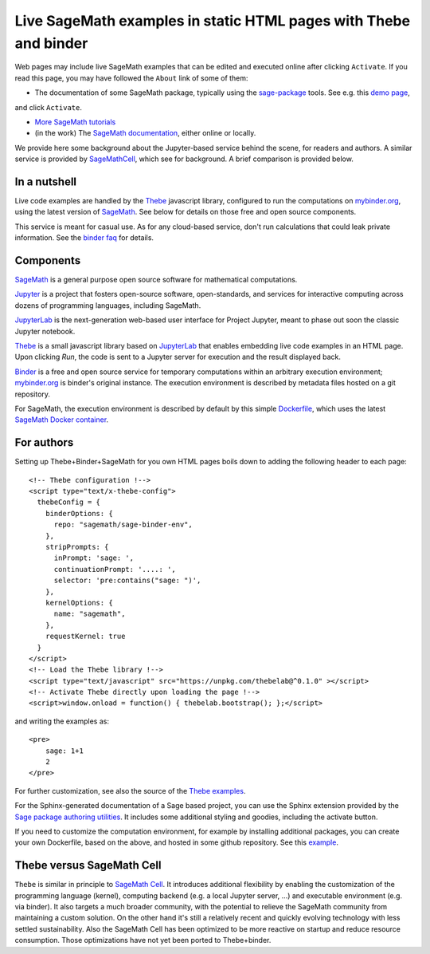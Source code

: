 Live SageMath examples in static HTML pages with Thebe and binder
=================================================================

Web pages may include live SageMath examples that can be edited and
executed online after clicking ``Activate``. If you read this page, you
may have followed the ``About`` link of some of them:

- The documentation of some SageMath package, typically using the
  `sage-package <http://sage-package.readthedocs.io/en/latest/>`_ tools.
  See e.g. this `demo page <http://sage-package.readthedocs.io/en/latest/sage_package/sphinx-demo.html>`_,
and click ``Activate``.

- `More SageMath tutorials <https://more-sagemath-tutorials.readthedocs.io/>`_

- (in the work) The `SageMath documentation <http://doc.sagemath.org/>`_,
  either online or locally.

We provide here some background about the Jupyter-based service behind
the scene, for readers and authors. A similar service is provided by
`SageMathCell <http://sagecell.sagemath.org/help.html>`_, which see for
background. A brief comparison is provided below.

In a nutshell
-------------

Live code examples are handled by the `Thebe
<https://github.com/minrk/thebelab>`_ javascript library, configured
to run the computations on `mybinder.org <http://mybinder.org>`_,
using the latest version of `SageMath <http://sagemath.org>`_. See
below for details on those free and open source components.

This service is meant for casual use. As for any cloud-based service,
don't run calculations that could leak private information. See the
`binder faq <https://mybinder.readthedocs.io/en/latest/faq.html>`_ for
details.

Components
----------

`SageMath <http://sagemath.org>`_ is a general purpose open source
software for mathematical computations.

`Jupyter <http://jupyter.org/>`_ is a project that fosters open-source
software, open-standards, and services for interactive computing
across dozens of programming languages, including SageMath.

`JupyterLab <http://jupyterlab.readthedocs.io/>`_ is the
next-generation web-based user interface for Project Jupyter, meant to
phase out soon the classic Jupyter notebook.

`Thebe <https://github.com/minrk/thebelab>`_ is a small javascript
library based on `JupyterLab <http://jupyterlab.readthedocs.io/en/latest/>`_
that enables embedding live code examples in an HTML page. Upon
clicking `Run`, the code is sent to a Jupyter server for execution and
the result displayed back.

`Binder <https://mybinder.readthedocs.io/>`_ is a free and open source
service for temporary computations within an arbitrary execution
environment; `mybinder.org <mybinder.org>`_ is binder's original
instance. The execution environment is described by metadata files
hosted on a git repository.

For SageMath, the execution environment is described by default by this
simple `Dockerfile <https://github.com/sagemath/sage-binder-env/blob/master/Dockerfile>`_,
which uses the latest `SageMath Docker container <https://hub.docker.com/r/sagemath/sagemath/>`_.

For authors
-----------

Setting up Thebe+Binder+SageMath for you own HTML pages boils down to
adding the following header to each page::

    <!-- Thebe configuration !-->
    <script type="text/x-thebe-config">
      thebeConfig = {
        binderOptions: {
          repo: "sagemath/sage-binder-env",
        },
        stripPrompts: {
          inPrompt: 'sage: ',
          continuationPrompt: '....: ',
          selector: 'pre:contains("sage: ")',
        },
        kernelOptions: {
          name: "sagemath",
        },
        requestKernel: true
      }
    </script>
    <!-- Load the Thebe library !-->
    <script type="text/javascript" src="https://unpkg.com/thebelab@^0.1.0" ></script>
    <!-- Activate Thebe directly upon loading the page !-->
    <script>window.onload = function() { thebelab.bootstrap(); };</script>

and writing the examples as::

    <pre>
        sage: 1+1
        2
    </pre>

For further customization, see also the source of the `Thebe examples
<https://minrk.github.io/thebelab/>`_.

For the Sphinx-generated documentation of a Sage based project,
you can use the Sphinx extension provided by the
`Sage package authoring utilities <https://github.com/sagemath/sage-package>`_.
It includes some additional styling and goodies, including the
activate button.

If you need to customize the computation environment, for example by
installing additional packages, you can create your own Dockerfile,
based on the above, and hosted in some github repository. See this
`example <https://github.com/nthiery/sage-semigroups/blob/master/Dockerfile>`_.

Thebe versus SageMath Cell
--------------------------

``Thebe`` is similar in principle to `SageMath Cell <http://sagecell.sagemath.org/>`_.
It introduces additional flexibility by enabling the customization of
the programming language (kernel), computing backend (e.g. a local
Jupyter server, ...) and executable environment (e.g. via binder).
It also targets a much broader community, with the potential to
relieve the SageMath community from maintaining a custom solution.
On the other hand it's still a relatively recent and quickly evolving
technology with less settled sustainability. Also the SageMath Cell
has been optimized to be more reactive on startup and reduce
resource consumption. Those optimizations have not yet been ported to
Thebe+binder.

